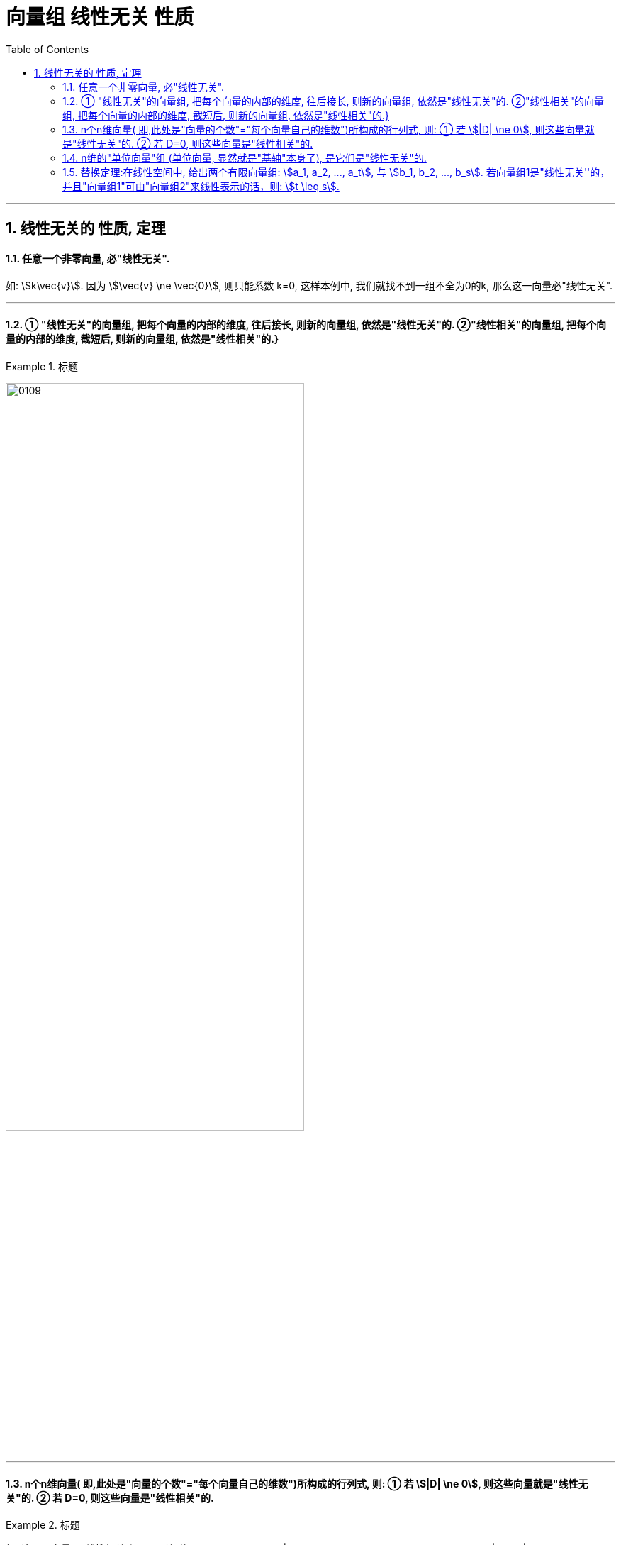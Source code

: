 
= 向量组 线性无关 性质
//:stylesheet: my-stylesheet.css
:toc: left
:toclevels: 3
:sectnums:

'''



== 线性无关的 性质, 定理


==== 任意一个非零向量, 必"线性无关".

如: stem:[k\vec{v}]. 因为 stem:[\vec{v} \ne \vec{0}], 则只能系数 k=0, 这样本例中, 我们就找不到一组不全为0的k, 那么这一向量必"线性无关".

'''

====  ① "线性无关"的向量组, 把每个向量的内部的维度, 往后接长, 则新的向量组, 依然是"线性无关"的.  ②"线性相关"的向量组, 把每个向量的内部的维度, 截短后, 则新的向量组, 依然是"线性相关"的.}

.标题
====
image:img/0109.svg[,70%]
====


'''

==== n个n维向量( 即,此处是"向量的个数"="每个向量自己的维数")所构成的行列式, 则: ① 若  stem:[|D| \ne 0], 则这些向量就是"线性无关"的. ② 若 D=0, 则这些向量是"线性相关"的.

.标题
====
如: 这三个向量是"线性相关"还是"无关"的?
\begin{align*}
		\left| \begin{array}{l}
			1\\
			0\\
			3\\
		\end{array} \right|,\ \left| \begin{array}{l}
			2\\
			1\\
			1\\
		\end{array} \right|,\ \left| \begin{array}{l}
			1\\
			1\\
			0\\
		\end{array} \right|
	\end{align*}

那么我们就来算算它们作为一个整体的行列式的值, 是否=0?
\begin{align*}
		\left| \begin{matrix}
			1&		2&		1\\
			0&		1&		1\\
			3&		1&		0\\
		\end{matrix} \right| = ?
	\end{align*}
====


'''

==== n维的"单位向量"组 (单位向量, 显然就是"基轴"本身了), 是它们是"线性无关"的.


'''

==== 替换定理:在线性空间中, 给出两个有限向量组: stem:[a_1, a_2, ..., a_t], 与 stem:[b_1, b_2, ..., b_s]. 若向量组1是"线性无关''的，并且"向量组1"可由"向量组2"来线性表示的话，则:  stem:[t \leq s].

向量组1中向量, 是"线性无关"的. 所以它的t轴(都属于基轴了), 彼此独立, 成为独当一面的维度. +
向量组2中的向量, 可以用来表示向量1中的轴. 这就意味着, 向量组2中可能存在多余的"伪轴". 所以"向量组2"中的向量数量s, 一定是 stem:[\geq] "向量组1"中的向量数量t的.

'''

